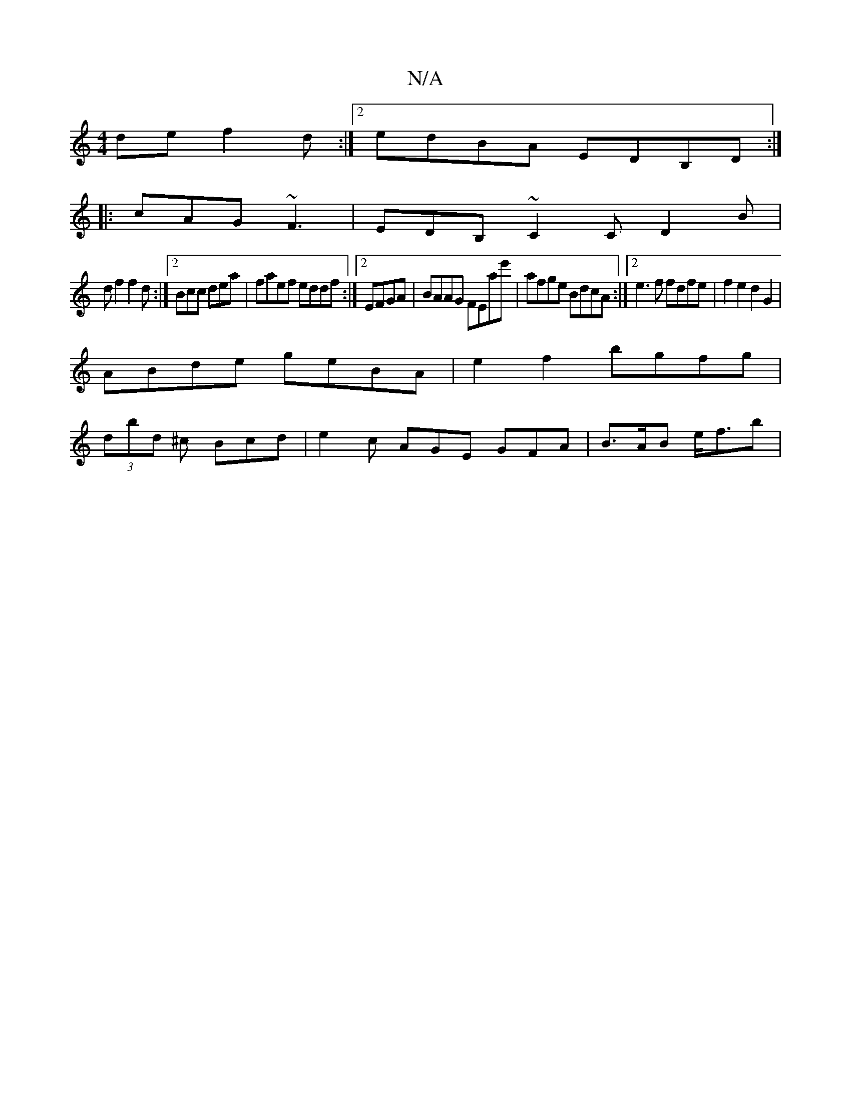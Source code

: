 X:1
T:N/A
M:4/4
R:N/A
K:Cmajor
de f2 d :|[2 edBA EDB,D :|
|:cAG ~F3|EDB, ~C2C D2B|
df2 f2d:|2 Bcc dea|faef eddf:|2 EFGA|BAAG FErae'|afge BdcA :|2 e3 f fdfe|f2e2 d2G2|
ABde geBA | e2f2 bgfg |
(3dbd ^c Bcd | e2c AGE GFA |B>AB e<fb | 